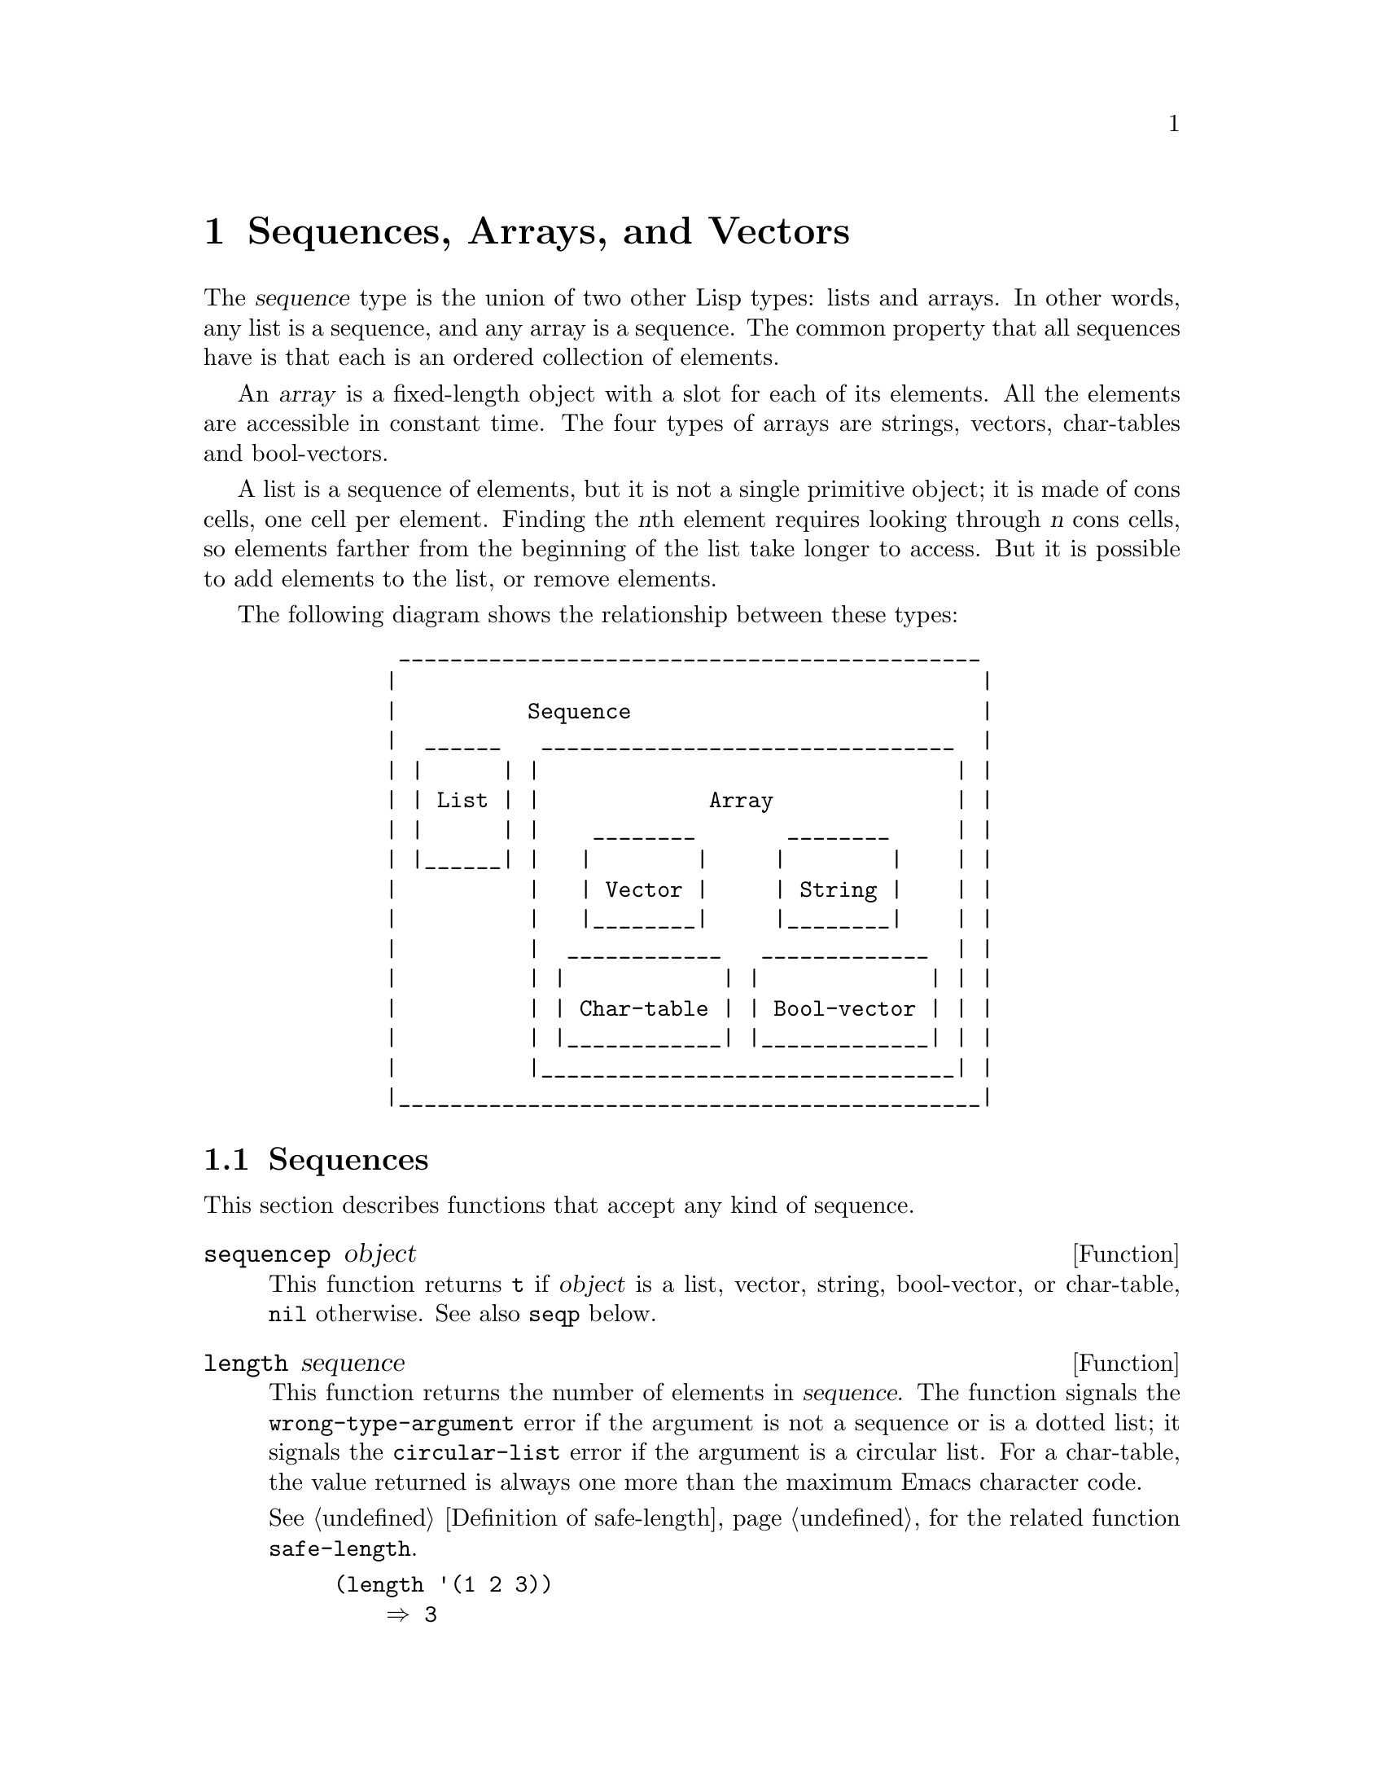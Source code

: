 @c -*-texinfo-*-
@c This is part of the GNU Emacs Lisp Reference Manual.
@c Copyright (C) 1990--1995, 1998--1999, 2001--2024 Free Software
@c Foundation, Inc.
@c See the file elisp.texi for copying conditions.
@node Sequences Arrays Vectors
@chapter Sequences, Arrays, and Vectors
@cindex sequence

  The @dfn{sequence} type is the union of two other Lisp types: lists
and arrays.  In other words, any list is a sequence, and any array is
a sequence.  The common property that all sequences have is that each
is an ordered collection of elements.

  An @dfn{array} is a fixed-length object with a slot for each of its
elements.  All the elements are accessible in constant time.  The four
types of arrays are strings, vectors, char-tables and bool-vectors.

  A list is a sequence of elements, but it is not a single primitive
object; it is made of cons cells, one cell per element.  Finding the
@var{n}th element requires looking through @var{n} cons cells, so
elements farther from the beginning of the list take longer to access.
But it is possible to add elements to the list, or remove elements.

  The following diagram shows the relationship between these types:

@example
@group
          _____________________________________________
         |                                             |
         |          Sequence                           |
         |  ______   ________________________________  |
         | |      | |                                | |
         | | List | |             Array              | |
         | |      | |    ________       ________     | |
         | |______| |   |        |     |        |    | |
         |          |   | Vector |     | String |    | |
         |          |   |________|     |________|    | |
         |          |  ____________   _____________  | |
         |          | |            | |             | | |
         |          | | Char-table | | Bool-vector | | |
         |          | |____________| |_____________| | |
         |          |________________________________| |
         |_____________________________________________|
@end group
@end example

@menu
* Sequence Functions::    Functions that accept any kind of sequence.
* Arrays::                Characteristics of arrays in Emacs Lisp.
* Array Functions::       Functions specifically for arrays.
* Vectors::               Special characteristics of Emacs Lisp vectors.
* Vector Functions::      Functions specifically for vectors.
* Char-Tables::           How to work with char-tables.
* Bool-Vectors::          How to work with bool-vectors.
* Rings::                 Managing a fixed-size ring of objects.
@end menu

@node Sequence Functions
@section Sequences

  This section describes functions that accept any kind of sequence.

@defun sequencep object
This function returns @code{t} if @var{object} is a list, vector,
string, bool-vector, or char-table, @code{nil} otherwise.  See also
@code{seqp} below.
@end defun

@defun length sequence
@cindex string length
@cindex list length
@cindex vector length
@cindex sequence length
@cindex bool-vector length
@cindex char-table length
@anchor{Definition of length}
This function returns the number of elements in @var{sequence}.  The
function signals the @code{wrong-type-argument} error if the argument
is not a sequence or is a dotted list; it signals the
@code{circular-list} error if the argument is a circular list.  For a
char-table, the value returned is always one more than the maximum
Emacs character code.

@xref{Definition of safe-length}, for the related function @code{safe-length}.

@example
@group
(length '(1 2 3))
    @result{} 3
@end group
@group
(length ())
    @result{} 0
@end group
@group
(length "foobar")
    @result{} 6
@end group
@group
(length [1 2 3])
    @result{} 3
@end group
@group
(length (make-bool-vector 5 nil))
    @result{} 5
@end group
@end example
@end defun

@noindent
See also @code{string-bytes}, in @ref{Text Representations}.

If you need to compute the width of a string on display, you should use
@code{string-width} (@pxref{Size of Displayed Text}), not @code{length},
since @code{length} only counts the number of characters, but does not
account for the display width of each character.

@defun length< sequence length
Return non-@code{nil} if @var{sequence} is shorter than @var{length}.
This may be more efficient than computing the length of @var{sequence}
if @var{sequence} is a long list.
@end defun

@defun length> sequence length
Return non-@code{nil} if @var{sequence} is longer than @var{length}.
@end defun

@defun length= sequence length
Return non-@code{nil} if the length of @var{sequence} is equal to
@var{length}.
@end defun

@defun elt sequence index
@anchor{Definition of elt}
@cindex elements of sequences
This function returns the element of @var{sequence} indexed by
@var{index}.  Legitimate values of @var{index} are integers ranging
from 0 up to one less than the length of @var{sequence}.  If
@var{sequence} is a list, out-of-range values behave as for
@code{nth}.  @xref{Definition of nth}.  Otherwise, out-of-range values
trigger an @code{args-out-of-range} error.

@example
@group
(elt [1 2 3 4] 2)
     @result{} 3
@end group
@group
(elt '(1 2 3 4) 2)
     @result{} 3
@end group
@group
;; @r{We use @code{string} to show clearly which character @code{elt} returns.}
(string (elt "1234" 2))
     @result{} "3"
@end group
@group
(elt [1 2 3 4] 4)
     @error{} Args out of range: [1 2 3 4], 4
@end group
@group
(elt [1 2 3 4] -1)
     @error{} Args out of range: [1 2 3 4], -1
@end group
@end example

This function generalizes @code{aref} (@pxref{Array Functions}) and
@code{nth} (@pxref{Definition of nth}).
@end defun

@defun copy-sequence seqr
@cindex copying sequences
This function returns a copy of @var{seqr}, which should be either a
sequence or a record.  The copy is the same type of object as the
original, and it has the same elements in the same order.  However, if
@var{seqr} is empty, like a string or a vector of zero length, the
value returned by this function might not be a copy, but an empty
object of the same type and identical to @var{seqr}.

Storing a new element into the copy does not affect the original
@var{seqr}, and vice versa.  However, the elements of the copy
are not copies; they are identical (@code{eq}) to the elements
of the original.  Therefore, changes made within these elements, as
found via the copy, are also visible in the original.

If the argument is a string with text properties, the property list in
the copy is itself a copy, not shared with the original's property
list.  However, the actual values of the properties are shared.
@xref{Text Properties}.

This function does not work for dotted lists.  Trying to copy a
circular list may cause an infinite loop.

See also @code{append} in @ref{Building Lists}, @code{concat} in
@ref{Creating Strings}, and @code{vconcat} in @ref{Vector Functions},
for other ways to copy sequences.

@example
@group
(setq bar (list 1 2))
     @result{} (1 2)
@end group
@group
(setq x (vector 'foo bar))
     @result{} [foo (1 2)]
@end group
@group
(setq y (copy-sequence x))
     @result{} [foo (1 2)]
@end group

@group
(eq x y)
     @result{} nil
@end group
@group
(equal x y)
     @result{} t
@end group
@group
(eq (elt x 1) (elt y 1))
     @result{} t
@end group

@group
;; @r{Replacing an element of one sequence.}
(aset x 0 'quux)
x @result{} [quux (1 2)]
y @result{} [foo (1 2)]
@end group

@group
;; @r{Modifying the inside of a shared element.}
(setcar (aref x 1) 69)
x @result{} [quux (69 2)]
y @result{} [foo (69 2)]
@end group
@end example
@end defun

@defun reverse sequence
@cindex string reverse
@cindex list reverse
@cindex vector reverse
@cindex sequence reverse
This function creates a new sequence whose elements are the elements
of @var{sequence}, but in reverse order.  The original argument @var{sequence}
is @emph{not} altered.  Note that char-tables cannot be reversed.

@example
@group
(setq x '(1 2 3 4))
     @result{} (1 2 3 4)
@end group
@group
(reverse x)
     @result{} (4 3 2 1)
x
     @result{} (1 2 3 4)
@end group
@group
(setq x [1 2 3 4])
     @result{} [1 2 3 4]
@end group
@group
(reverse x)
     @result{} [4 3 2 1]
x
     @result{} [1 2 3 4]
@end group
@group
(setq x "xyzzy")
     @result{} "xyzzy"
@end group
@group
(reverse x)
     @result{} "yzzyx"
x
     @result{} "xyzzy"
@end group
@end example
@end defun

@defun nreverse sequence
@cindex reversing a string
@cindex reversing a list
@cindex reversing a vector
  This function reverses the order of the elements of @var{sequence}.
Unlike @code{reverse} the original @var{sequence} may be modified.

  For example:

@example
@group
(setq x (list 'a 'b 'c))
     @result{} (a b c)
@end group
@group
x
     @result{} (a b c)
(nreverse x)
     @result{} (c b a)
@end group
@group
;; @r{The cons cell that was first is now last.}
x
     @result{} (a)
@end group
@end example

  To avoid confusion, we usually store the result of @code{nreverse}
back in the same variable which held the original list:

@example
(setq x (nreverse x))
@end example

  Here is the @code{nreverse} of our favorite example, @code{(a b c)},
presented graphically:

@smallexample
@group
@r{Original list head:}                       @r{Reversed list:}
 -------------        -------------        ------------
| car  | cdr  |      | car  | cdr  |      | car | cdr  |
|   a  |  nil |<--   |   b  |   o  |<--   |   c |   o  |
|      |      |   |  |      |   |  |   |  |     |   |  |
 -------------    |   --------- | -    |   -------- | -
                  |             |      |            |
                   -------------        ------------
@end group
@end smallexample

  For the vector, it is even simpler because you don't need setq:

@example
(setq x (copy-sequence [1 2 3 4]))
     @result{} [1 2 3 4]
(nreverse x)
     @result{} [4 3 2 1]
x
     @result{} [4 3 2 1]
@end example

Note that unlike @code{reverse}, this function doesn't work with strings.
Although you can alter string data by using @code{aset}, it is strongly
encouraged to treat strings as immutable even when they are mutable.
@xref{Mutability}.

@end defun

@defun sort sequence predicate
@cindex stable sort
@cindex sorting lists
@cindex sorting vectors
This function sorts @var{sequence} stably.  Note that this function doesn't work
for all sequences; it may be used only for lists and vectors.  If @var{sequence}
is a list, it is modified destructively.  This functions returns the sorted
@var{sequence} and compares elements using @var{predicate}.  A stable sort is
one in which elements with equal sort keys maintain their relative order before
and after the sort.  Stability is important when successive sorts are used to
order elements according to different criteria.

The argument @var{predicate} must be a function that accepts two
arguments.  It is called with two elements of @var{sequence}.  To get an
increasing order sort, the @var{predicate} should return non-@code{nil} if the
first element is ``less'' than the second, or @code{nil} if not.

The comparison function @var{predicate} must give reliable results for
any given pair of arguments, at least within a single call to
@code{sort}.  It must be @dfn{antisymmetric}; that is, if @var{a} is
less than @var{b}, @var{b} must not be less than @var{a}.  It must be
@dfn{transitive}---that is, if @var{a} is less than @var{b}, and @var{b}
is less than @var{c}, then @var{a} must be less than @var{c}.  If you
use a comparison function which does not meet these requirements, the
result of @code{sort} is unpredictable.

The destructive aspect of @code{sort} for lists is that it reuses the
cons cells forming @var{sequence} by changing their contents, possibly
rearranging them in a different order.  This means that the value of
the input list is undefined after sorting; only the list returned by
@code{sort} has a well-defined value.  Example:

@example
@group
(setq nums (list 2 1 4 3 0))
(sort nums #'<)
     @result{} (0 1 2 3 4)
     ; nums is unpredictable at this point
@end group
@end example

Most often we store the result back into the variable that held the
original list:

@example
(setq nums (sort nums #'<))
@end example

If you wish to make a sorted copy without destroying the original,
copy it first and then sort:

@example
@group
(setq nums (list 2 1 4 3 0))
(sort (copy-sequence nums) #'<)
     @result{} (0 1 2 3 4)
@end group
@group
nums
     @result{} (2 1 4 3 0)
@end group
@end example

For the better understanding of what stable sort is, consider the following
vector example.  After sorting, all items whose @code{car} is 8 are grouped
at the beginning of @code{vector}, but their relative order is preserved.
All items whose @code{car} is 9 are grouped at the end of @code{vector},
but their relative order is also preserved:

@example
@group
(setq
  vector
  (vector '(8 . "xxx") '(9 . "aaa") '(8 . "bbb") '(9 . "zzz")
          '(9 . "ppp") '(8 . "ttt") '(8 . "eee") '(9 . "fff")))
     @result{} [(8 . "xxx") (9 . "aaa") (8 . "bbb") (9 . "zzz")
         (9 . "ppp") (8 . "ttt") (8 . "eee") (9 . "fff")]
@end group
@group
(sort vector (lambda (x y) (< (car x) (car y))))
     @result{} [(8 . "xxx") (8 . "bbb") (8 . "ttt") (8 . "eee")
         (9 . "aaa") (9 . "zzz") (9 . "ppp") (9 . "fff")]
@end group
@end example
@end defun

@cindex comparing values
@cindex standard sorting order
@defun value< a b
This function returns non-@code{nil} if @var{a} comes before @var{b} in
the standard sorting order; this means that it returns @code{nil} when
@var{b} comes before @var{a}, or if they are equal or unordered.

@var{a} and @var{b} must have the same type.  Specifically:

@itemize @bullet
@item
Numbers are compared using @code{<} (@pxref{definition of <}).
@item
Strings and symbols are compared using @code{string<}
(@pxref{definition of string<}).
@item
Conses, lists, vectors and records are compared lexicographically.
@item
Markers are compared first by buffer, then by position.
@item
Buffers and processes are compared by name.
@item
Other types are considered unordered and the return value will be @code{nil}.
@end itemize

Examples:
@example
(value< -4 3.5) @result{} t
(value< "dog" "cat") @result{} nil
(value< 'yip 'yip) @result{} nil
(value< '(3 2) '(3 2 0)) @result{} t
(value< [3 2 1] [3 2 0]) @result{} nil
@end example
@end defun

Sometimes, computation of sort keys of list or vector elements is
expensive, and therefore it is important to perform it the minimum
number of times.  By contrast, computing the sort keys of elements
inside the @var{predicate} function passed to @code{sort} will generally
perform this computation each time @var{predicate} is called with some
element.  If you can separate the computation of the sort key of an
element into a function of its own, you can use the following sorting
function, which guarantees that the key will be computed for each list
or vector element exactly once.

@cindex decorate-sort-undecorate
@cindex Schwartzian transform
@defun sort-on sequence predicate accessor
This function stably sorts @var{sequence}, which can be a list, a
vector, a bool-vector, or a string.  It sorts by comparing the sort
keys of the elements using @var{predicate}.  The comparison function
@var{predicate} accepts two arguments, the sort keys to compare, and
should return non-@code{nil} if the element corresponding to the first
key should sort before the element corresponding to the second key.  The
function computes a sort key of each element by calling the
@var{accessor} function on that element; it does so exactly once for
each element of @var{sequence}.  The @var{accessor} function is called
with a single argument, an element of @var{sequence}.

This function implements what is known as @dfn{decorate-sort-undecorate}
paradigm, or the Schwartzian transform.  It basically trades CPU for
memory, creating a temporary list with the computed sort keys, then
mapping @code{car} over the result of sorting that temporary list.
Unlike with @code{sort}, the return value is always a new list; the
original @var{sequence} is left intact.
@end defun

@xref{Sorting}, for more functions that perform sorting.  See
@code{documentation} in @ref{Accessing Documentation}, for a useful
example of @code{sort}.

@cindex sequence functions in seq
@cindex seq library
@cindex sequences, generalized
  The @file{seq.el} library provides the following additional sequence
manipulation macros and functions, prefixed with @code{seq-}.

  All functions defined in this library are free of side-effects;
i.e., they do not modify any sequence (list, vector, or string) that
you pass as an argument.  Unless otherwise stated, the result is a
sequence of the same type as the input.  For those functions that take
a predicate, this should be a function of one argument.

  The @file{seq.el} library can be extended to work with additional
types of sequential data-structures.  For that purpose, all functions
are defined using @code{cl-defgeneric}.  @xref{Generic Functions}, for
more details about using @code{cl-defgeneric} for adding extensions.

@defun seq-elt sequence index
  This function returns the element of @var{sequence} at the specified
@var{index}, which is an integer whose valid value range is zero to
one less than the length of @var{sequence}.  For out-of-range values
on built-in sequence types, @code{seq-elt} behaves like @code{elt}.
For the details, see @ref{Definition of elt}.

@example
@group
(seq-elt [1 2 3 4] 2)
@result{} 3
@end group
@end example

  @code{seq-elt} returns places settable using @code{setf}
(@pxref{Setting Generalized Variables}).

@example
@group
(setq vec [1 2 3 4])
(setf (seq-elt vec 2) 5)
vec
@result{} [1 2 5 4]
@end group
@end example
@end defun

@defun seq-length sequence
  This function returns the number of elements in @var{sequence}.  For
built-in sequence types, @code{seq-length} behaves like @code{length}.
@xref{Definition of length}.
@end defun

@defun seqp object
  This function returns non-@code{nil} if @var{object} is a sequence
(a list or array), or any additional type of sequence defined via
@file{seq.el} generic functions.  This is an extensible variant of
@code{sequencep}.

@example
@group
(seqp [1 2])
@result{} t
@end group
@group
(seqp 2)
@result{} nil
@end group
@end example
@end defun

@defun seq-drop sequence n
  This function returns all but the first @var{n} (an integer)
elements of @var{sequence}.  If @var{n} is negative or zero,
the result is @var{sequence}.

@example
@group
(seq-drop [1 2 3 4 5 6] 3)
@result{} [4 5 6]
@end group
@group
(seq-drop "hello world" -4)
@result{} "hello world"
@end group
@end example
@end defun

@defun seq-take sequence n
  This function returns the first @var{n} (an integer) elements of
@var{sequence}.  If @var{n} is negative or zero, the result
is @code{nil}.

@example
@group
(seq-take '(1 2 3 4) 3)
@result{} (1 2 3)
@end group
@group
(seq-take [1 2 3 4] 0)
@result{} []
@end group
@end example
@end defun

@defun seq-take-while predicate sequence
  This function returns the members of @var{sequence} in order,
stopping before the first one for which @var{predicate} returns @code{nil}.

@example
@group
(seq-take-while (lambda (elt) (> elt 0)) '(1 2 3 -1 -2))
@result{} (1 2 3)
@end group
@group
(seq-take-while (lambda (elt) (> elt 0)) [-1 4 6])
@result{} []
@end group
@end example
@end defun

@defun seq-drop-while predicate sequence
  This function returns the members of @var{sequence} in order,
starting from the first one for which @var{predicate} returns @code{nil}.

@example
@group
(seq-drop-while (lambda (elt) (> elt 0)) '(1 2 3 -1 -2))
@result{} (-1 -2)
@end group
@group
(seq-drop-while (lambda (elt) (< elt 0)) [1 4 6])
@result{} [1 4 6]
@end group
@end example
@end defun

@defun seq-split sequence length
  This function returns a list consisting of sub-sequences of
@var{sequence} of (at most) length @var{length}.  (The final element
may be shorter than @var{length} if the length of @var{sequence} isn't
a multiple of @var{length}.

@example
@group
(seq-split [0 1 2 3 4] 2)
@result{} ([0 1] [2 3] [4])
@end group
@end example
@end defun

@defun seq-do function sequence
  This function applies @var{function} to each element of
@var{sequence} in turn (presumably for side effects), and returns
@var{sequence}.
@end defun

@defun seq-map function sequence
  This function returns the result of applying @var{function} to each
element of @var{sequence}.  The returned value is a list.

@example
@group
(seq-map #'1+ '(2 4 6))
@result{} (3 5 7)
@end group
@group
(seq-map #'symbol-name [foo bar])
@result{} ("foo" "bar")
@end group
@end example
@end defun

@defun seq-map-indexed function sequence
  This function returns the result of applying @var{function} to each
element of @var{sequence} and its index within @var{seq}.  The
returned value is a list.

@example
@group
(seq-map-indexed (lambda (elt idx)
                   (list idx elt))
                 '(a b c))
@result{} ((0 a) (1 b) (2 c))
@end group
@end example
@end defun

@defun seq-mapn function &rest sequences
  This function returns the result of applying @var{function} to each
element of @var{sequences}.  The arity (@pxref{What Is a Function,
subr-arity}) of @var{function} must match the number of sequences.
Mapping stops at the end of the shortest sequence, and the returned
value is a list.

@example
@group
(seq-mapn #'+ '(2 4 6) '(20 40 60))
@result{} (22 44 66)
@end group
@group
(seq-mapn #'concat '("moskito" "bite") ["bee" "sting"])
@result{} ("moskitobee" "bitesting")
@end group
@end example
@end defun

@defun seq-filter predicate sequence
@cindex filtering sequences
  This function returns a list of all the elements in @var{sequence}
for which @var{predicate} returns non-@code{nil}.

@example
@group
(seq-filter (lambda (elt) (> elt 0)) [1 -1 3 -3 5])
@result{} (1 3 5)
@end group
@group
(seq-filter (lambda (elt) (> elt 0)) '(-1 -3 -5))
@result{} nil
@end group
@end example
@end defun

@defun seq-remove predicate sequence
@cindex removing from sequences
  This function returns a list of all the elements in @var{sequence}
for which @var{predicate} returns @code{nil}.

@example
@group
(seq-remove (lambda (elt) (> elt 0)) [1 -1 3 -3 5])
@result{} (-1 -3)
@end group
@group
(seq-remove (lambda (elt) (< elt 0)) '(-1 -3 -5))
@result{} nil
@end group
@end example
@end defun

@defun seq-remove-at-position sequence n
@cindex removing from sequences
This function returns a copy of @var{sequence} where the element at
(zero-based) index @var{n} got removed.  The result is a sequence of
the same type as @var{sequence}.

@example
@group
(seq-remove-at-position [1 -1 3 -3 5] 0)
@result{} [-1 3 -3 5]
@end group
@group
(seq-remove-at-position [1 -1 3 -3 5] 3)
@result{} [1 -1 3 5]
@end group
@end example
@end defun

@defun seq-keep function sequence
  This function returns a list of all non-@code{nil} results from
calling @var{function} on the elements in @var{sequence}.

@example
@group
(seq-keep #'cl-digit-char-p '(?6 ?a ?7))
@result{} (6 7)
@end group
@end example

@end defun

@defun seq-reduce function sequence initial-value
@cindex reducing sequences
  This function returns the result of calling @var{function} with
@var{initial-value} and the first element of @var{sequence}, then calling
@var{function} with that result and the second element of @var{sequence},
then with that result and the third element of @var{sequence}, etc.
@var{function} should be a function of two arguments.

@var{function} is called with two arguments.  @var{initial-value}
(and then the accumulated value) is used as the first argument, and
the elements in @var{sequence} are used for the second argument.

If @var{sequence} is empty, this returns @var{initial-value} without
calling @var{function}.

@example
@group
(seq-reduce #'+ [1 2 3 4] 0)
@result{} 10
@end group
@group
(seq-reduce #'+ '(1 2 3 4) 5)
@result{} 15
@end group
@group
(seq-reduce #'+ '() 3)
@result{} 3
@end group
@end example
@end defun

@defun seq-some predicate sequence
  This function returns the first non-@code{nil} value returned by
applying @var{predicate} to each element of @var{sequence} in turn.

@example
@group
(seq-some #'numberp ["abc" 1 nil])
@result{} t
@end group
@group
(seq-some #'numberp ["abc" "def"])
@result{} nil
@end group
@group
(seq-some #'null ["abc" 1 nil])
@result{} t
@end group
@group
(seq-some #'1+ [2 4 6])
@result{} 3
@end group
@end example
@end defun

@defun seq-find predicate sequence &optional default
  This function returns the first element in @var{sequence} for which
@var{predicate} returns non-@code{nil}.  If no element matches
@var{predicate}, the function returns @var{default}.

Note that this function has an ambiguity if the found element is
identical to @var{default}, as in that case it cannot be known whether
an element was found or not.

@example
@group
(seq-find #'numberp ["abc" 1 nil])
@result{} 1
@end group
@group
(seq-find #'numberp ["abc" "def"])
@result{} nil
@end group
@end example
@end defun

@defun seq-every-p predicate sequence
  This function returns non-@code{nil} if applying @var{predicate}
to every element of @var{sequence} returns non-@code{nil}.

@example
@group
(seq-every-p #'numberp [2 4 6])
@result{} t
@end group
@group
(seq-every-p #'numberp [2 4 "6"])
@result{} nil
@end group
@end example
@end defun

@defun seq-empty-p sequence
  This function returns non-@code{nil} if @var{sequence} is empty.

@example
@group
(seq-empty-p "not empty")
@result{} nil
@end group
@group
(seq-empty-p "")
@result{} t
@end group
@end example
@end defun

@defun seq-count predicate sequence
  This function returns the number of elements in @var{sequence} for which
@var{predicate} returns non-@code{nil}.

@example
(seq-count (lambda (elt) (> elt 0)) [-1 2 0 3 -2])
@result{} 2
@end example
@end defun

@cindex sorting sequences
@defun seq-sort function sequence
  This function returns a copy of @var{sequence} that is sorted
according to @var{function}, a function of two arguments that returns
non-@code{nil} if the first argument should sort before the second.
@end defun

@defun seq-sort-by function predicate sequence
  This function is similar to @code{seq-sort}, but the elements of
@var{sequence} are transformed by applying @var{function} on them
before being sorted.  @var{function} is a function of one argument.

@example
(seq-sort-by #'seq-length #'> ["a" "ab" "abc"])
@result{} ["abc" "ab" "a"]
@end example
@end defun


@defun seq-contains-p sequence elt &optional function
  This function returns non-@code{nil} if at least one element in
@var{sequence} is equal to @var{elt}.  If the optional argument
@var{function} is non-@code{nil}, it is a function of two arguments to
use instead of the default @code{equal}.

@example
@group
(seq-contains-p '(symbol1 symbol2) 'symbol1)
@result{} t
@end group
@group
(seq-contains-p '(symbol1 symbol2) 'symbol3)
@result{} nil
@end group
@end example

@end defun

@defun seq-set-equal-p sequence1 sequence2 &optional testfn
This function checks whether @var{sequence1} and @var{sequence2}
contain the same elements, regardless of the order. If the optional
argument @var{testfn} is non-@code{nil}, it is a function of two
arguments to use instead of the default @code{equal}.

@example
@group
(seq-set-equal-p '(a b c) '(c b a))
@result{} t
@end group
@group
(seq-set-equal-p '(a b c) '(c b))
@result{} nil
@end group
@group
(seq-set-equal-p '("a" "b" "c") '("c" "b" "a"))
@result{} t
@end group
@group
(seq-set-equal-p '("a" "b" "c") '("c" "b" "a") #'eq)
@result{} nil
@end group
@end example

@end defun

@defun seq-position sequence elt &optional function
  This function returns the (zero-based) index of the first element in
@var{sequence} that is equal to @var{elt}.  If the optional argument
@var{function} is non-@code{nil}, it is a function of two arguments to
use instead of the default @code{equal}.

@example
@group
(seq-position '(a b c) 'b)
@result{} 1
@end group
@group
(seq-position '(a b c) 'd)
@result{} nil
@end group
@end example
@end defun

@defun seq-positions sequence elt &optional testfn
  This function returns a list of the (zero-based) indices of the
elements in @var{sequence} for which @var{testfn} returns
non-@code{nil} when passed the element and @var{elt} as
arguments. @var{testfn} defaults to @code{equal}.

@example
@group
(seq-positions '(a b c a d) 'a)
@result{} (0 3)
@end group
@group
(seq-positions '(a b c a d) 'z)
@result{} nil
@end group
@group
(seq-positions '(11 5 7 12 9 15) 10 #'>=)
@result{} (0 3 5)
@end group
@end example
@end defun

@defun seq-uniq sequence &optional function
  This function returns a list of the elements of @var{sequence} with
duplicates removed.  If the optional argument @var{function} is non-@code{nil},
it is a function of two arguments to use instead of the default @code{equal}.

@example
@group
(seq-uniq '(1 2 2 1 3))
@result{} (1 2 3)
@end group
@group
(seq-uniq '(1 2 2.0 1.0) #'=)
@result{} (1 2)
@end group
@end example
@end defun

@defun seq-subseq sequence start &optional end
@cindex sub-sequence
  This function returns a subset of @var{sequence} from @var{start}
to @var{end}, both integers (@var{end} defaults to the last element).
If @var{start} or @var{end} is negative, it counts from the end of
@var{sequence}.

@example
@group
(seq-subseq '(1 2 3 4 5) 1)
@result{} (2 3 4 5)
@end group
@group
(seq-subseq '[1 2 3 4 5] 1 3)
@result{} [2 3]
@end group
@group
(seq-subseq '[1 2 3 4 5] -3 -1)
@result{} [3 4]
@end group
@end example
@end defun

@defun seq-concatenate type &rest sequences
  This function returns a sequence of type @var{type} made of the
concatenation of @var{sequences}.  @var{type} may be: @code{vector},
@code{list} or @code{string}.

@example
@group
(seq-concatenate 'list '(1 2) '(3 4) [5 6])
@result{} (1 2 3 4 5 6)
@end group
@group
(seq-concatenate 'string "Hello " "world")
@result{} "Hello world"
@end group
@end example
@end defun

@defun seq-mapcat function sequence &optional type
  This function returns the result of applying @code{seq-concatenate}
to the result of applying @var{function} to each element of
@var{sequence}.  The result is a sequence of type @var{type}, or a
list if @var{type} is @code{nil}.

@example
@group
(seq-mapcat #'seq-reverse '((3 2 1) (6 5 4)))
@result{} (1 2 3 4 5 6)
@end group
@end example
@end defun

@defun seq-partition sequence n
  This function returns a list of the elements of @var{sequence}
grouped into sub-sequences of length @var{n}.  The last sequence may
contain less elements than @var{n}.  @var{n} must be an integer.  If
@var{n} is a negative integer or 0, the return value is @code{nil}.

@example
@group
(seq-partition '(0 1 2 3 4 5 6 7) 3)
@result{} ((0 1 2) (3 4 5) (6 7))
@end group
@end example
@end defun

@defun seq-union sequence1 sequence2 &optional function
@cindex sequences, union of
@cindex union of sequences
  This function returns a list of the elements that appear either in
@var{sequence1} or @var{sequence2}.  The elements of the returned list
are all unique, in the sense that no two elements there will compare
equal.  If the optional argument @var{function} is non-@code{nil}, it
should be a function of two arguments to use to compare elements,
instead of the default @code{equal}.

@example
@group
(seq-union [1 2 3] [3 5])
@result{} (1 2 3 5)
@end group
@end example
@end defun

@defun seq-intersection sequence1 sequence2 &optional function
@cindex sequences, intersection of
@cindex intersection of sequences
  This function returns a list of the elements that appear both in
@var{sequence1} and @var{sequence2}.  If the optional argument
@var{function} is non-@code{nil}, it is a function of two arguments to
use to compare elements instead of the default @code{equal}.

@example
@group
(seq-intersection [2 3 4 5] [1 3 5 6 7])
@result{} (3 5)
@end group
@end example
@end defun


@defun seq-difference sequence1 sequence2 &optional function
  This function returns a list of the elements that appear in
@var{sequence1} but not in @var{sequence2}.  If the optional argument
@var{function} is non-@code{nil}, it is a function of two arguments to
use to compare elements instead of the default @code{equal}.

@example
@group
(seq-difference '(2 3 4 5) [1 3 5 6 7])
@result{} (2 4)
@end group
@end example
@end defun

@defun seq-group-by function sequence
  This function separates the elements of @var{sequence} into an alist
whose keys are the result of applying @var{function} to each element
of @var{sequence}.  Keys are compared using @code{equal}.

@example
@group
(seq-group-by #'integerp '(1 2.1 3 2 3.2))
@result{} ((t 1 3 2) (nil 2.1 3.2))
@end group
@group
(seq-group-by #'car '((a 1) (b 2) (a 3) (c 4)))
@result{} ((b (b 2)) (a (a 1) (a 3)) (c (c 4)))
@end group
@end example
@end defun

@defun seq-into sequence type
@cindex convert sequence to another type
@cindex list to vector
@cindex vector to list
@cindex string to vector
  This function converts the sequence @var{sequence} into a sequence
of type @var{type}.  @var{type} can be one of the following symbols:
@code{vector}, @code{string} or @code{list}.

@example
@group
(seq-into [1 2 3] 'list)
@result{} (1 2 3)
@end group
@group
(seq-into nil 'vector)
@result{} []
@end group
@group
(seq-into "hello" 'vector)
@result{} [104 101 108 108 111]
@end group
@end example
@end defun

@defun seq-min sequence
@cindex minimum value of sequence
@cindex sequence minimum
  This function returns the smallest element of @var{sequence}.  The
elements of @var{sequence} must be numbers or markers
(@pxref{Markers}).

@example
@group
(seq-min [3 1 2])
@result{} 1
@end group
@group
(seq-min "Hello")
@result{} 72
@end group
@end example
@end defun

@defun seq-max sequence
@cindex maximum value of sequence
@cindex sequence maximum
  This function returns the largest element of @var{sequence}.  The
elements of @var{sequence} must be numbers or markers.

@example
@group
(seq-max [1 3 2])
@result{} 3
@end group
@group
(seq-max "Hello")
@result{} 111
@end group
@end example
@end defun

@defmac seq-doseq (var sequence) body@dots{}
@cindex sequence iteration
@cindex iteration over vector or string
  This macro is like @code{dolist} (@pxref{Iteration, dolist}), except
that @var{sequence} can be a list, vector or string.  This is
primarily useful for side-effects.
@end defmac

@anchor{seq-let}
@defmac seq-let var-sequence val-sequence body@dots{}
@cindex sequence destructuring
  This macro binds the variables defined in @var{var-sequence} to the
values that are the corresponding elements of @var{val-sequence}.
This is known as @dfn{destructuring binding}.  The elements of
@var{var-sequence} can themselves include sequences, allowing for
nested destructuring.

The @var{var-sequence} sequence can also include the @code{&rest}
marker followed by a variable name to be bound to the rest of
@var{val-sequence}.

@example
@group
(seq-let [first second] [1 2 3 4]
  (list first second))
@result{} (1 2)
@end group
@group
(seq-let (_ a _ b) '(1 2 3 4)
  (list a b))
@result{} (2 4)
@end group
@group
(seq-let [a [b [c]]] [1 [2 [3]]]
  (list a b c))
@result{} (1 2 3)
@end group
@group
(seq-let [a b &rest others] [1 2 3 4]
  others)
@end group
@result{} [3 4]
@end example

The @code{pcase} patterns provide an alternative facility for
destructuring binding, see @ref{Destructuring with pcase Patterns}.
@end defmac

@defmac seq-setq var-sequence val-sequence
@cindex sequence destructuring
  This macro works similarly to @code{seq-let}, except that values are
assigned to variables as if by @code{setq} instead of as in a
@code{let} binding.

@example
@group
(let ((a nil)
      (b nil))
  (seq-setq (_ a _ b) '(1 2 3 4))
  (list a b))
@result{} (2 4)
@end group
@end example
@end defmac

@defun seq-random-elt sequence
  This function returns an element of @var{sequence} taken at random.

@example
@group
(seq-random-elt [1 2 3 4])
@result{} 3
(seq-random-elt [1 2 3 4])
@result{} 2
(seq-random-elt [1 2 3 4])
@result{} 4
(seq-random-elt [1 2 3 4])
@result{} 2
(seq-random-elt [1 2 3 4])
@result{} 1
@end group
@end example

  If @var{sequence} is empty, this function signals an error.
@end defun

@node Arrays
@section Arrays
@cindex array

  An @dfn{array} object has slots that hold a number of other Lisp
objects, called the elements of the array.  Any element of an array
may be accessed in constant time.  In contrast, the time to access an
element of a list is proportional to the position of that element in
the list.

  Emacs defines four types of array, all one-dimensional:
@dfn{strings} (@pxref{String Type}), @dfn{vectors} (@pxref{Vector
Type}), @dfn{bool-vectors} (@pxref{Bool-Vector Type}), and
@dfn{char-tables} (@pxref{Char-Table Type}).  Vectors and char-tables
can hold elements of any type, but strings can only hold characters,
and bool-vectors can only hold @code{t} and @code{nil}.

  All four kinds of array share these characteristics:

@itemize @bullet
@item
The first element of an array has index zero, the second element has
index 1, and so on.  This is called @dfn{zero-origin} indexing.  For
example, an array of four elements has indices 0, 1, 2, @w{and 3}.

@item
The length of the array is fixed once you create it; you cannot
change the length of an existing array.

@item
For purposes of evaluation, the array is a constant---i.e.,
it evaluates to itself.

@item
The elements of an array may be referenced or changed with the functions
@code{aref} and @code{aset}, respectively (@pxref{Array Functions}).
@end itemize

    When you create an array, other than a char-table, you must specify
its length.  You cannot specify the length of a char-table, because that
is determined by the range of character codes.

  In principle, if you want an array of text characters, you could use
either a string or a vector.  In practice, we always choose strings for
such applications, for four reasons:

@itemize @bullet
@item
They occupy one-fourth the space of a vector of the same elements.

@item
Strings are printed in a way that shows the contents more clearly
as text.

@item
Strings can hold text properties.  @xref{Text Properties}.

@item
Many of the specialized editing and I/O facilities of Emacs accept only
strings.  For example, you cannot insert a vector of characters into a
buffer the way you can insert a string.  @xref{Strings and Characters}.
@end itemize

  By contrast, for an array of keyboard input characters (such as a key
sequence), a vector may be necessary, because many keyboard input
characters are outside the range that will fit in a string.  @xref{Key
Sequence Input}.

@node Array Functions
@section Functions that Operate on Arrays

  In this section, we describe the functions that accept all types of
arrays.

@defun arrayp object
This function returns @code{t} if @var{object} is an array (i.e., a
vector, a string, a bool-vector or a char-table).

@example
@group
(arrayp [a])
     @result{} t
(arrayp "asdf")
     @result{} t
(arrayp (syntax-table))    ;; @r{A char-table.}
     @result{} t
@end group
@end example
@end defun

@defun aref arr index
@cindex array elements
This function returns the @var{index}th element of the array or record
@var{arr}.  The first element is at index zero.

@example
@group
(setq primes [2 3 5 7 11 13])
     @result{} [2 3 5 7 11 13]
(aref primes 4)
     @result{} 11
@end group
@group
(aref "abcdefg" 1)
     @result{} 98           ; @r{@samp{b} is @acronym{ASCII} code 98.}
@end group
@end example

See also the function @code{elt}, in @ref{Sequence Functions}.
@end defun

@defun aset array index object
This function sets the @var{index}th element of @var{array} to be
@var{object}.  It returns @var{object}.

@example
@group
(setq w (vector 'foo 'bar 'baz))
     @result{} [foo bar baz]
(aset w 0 'fu)
     @result{} fu
w
     @result{} [fu bar baz]
@end group

@group
;; @r{@code{copy-sequence} copies the string to be modified later.}
(setq x (copy-sequence "asdfasfd"))
     @result{} "asdfasfd"
(aset x 3 ?Z)
     @result{} 90
x
     @result{} "asdZasfd"
@end group
@end example

The @var{array} should be mutable.  @xref{Mutability}.

If @var{array} is a string and @var{object} is not a character, a
@code{wrong-type-argument} error results.  The function converts a
unibyte string to multibyte if necessary to insert a character.
@end defun

@defun fillarray array object
This function fills the array @var{array} with @var{object}, so that
each element of @var{array} is @var{object}.  It returns @var{array}.

@example
@group
(setq a (copy-sequence [a b c d e f g]))
     @result{} [a b c d e f g]
(fillarray a 0)
     @result{} [0 0 0 0 0 0 0]
a
     @result{} [0 0 0 0 0 0 0]
@end group
@group
(setq s (copy-sequence "When in the course"))
     @result{} "When in the course"
(fillarray s ?-)
     @result{} "------------------"
@end group
@end example

If @var{array} is a string and @var{object} is not a character, a
@code{wrong-type-argument} error results.
@end defun

The general sequence functions @code{copy-sequence} and @code{length}
are often useful for objects known to be arrays.  @xref{Sequence Functions}.

@node Vectors
@section Vectors
@cindex vector (type)

  A @dfn{vector} is a general-purpose array whose elements can be any
Lisp objects.  (By contrast, the elements of a string can only be
characters.  @xref{Strings and Characters}.)  Vectors are used in
Emacs for many purposes: as key sequences (@pxref{Key Sequences}), as
symbol-lookup tables (@pxref{Creating Symbols}), as part of the
representation of a byte-compiled function (@pxref{Byte Compilation}),
and more.

  Like other arrays, vectors use zero-origin indexing: the first
element has index 0.

  Vectors are printed with square brackets surrounding the elements.
Thus, a vector whose elements are the symbols @code{a}, @code{b} and
@code{a} is printed as @code{[a b a]}.  You can write vectors in the
same way in Lisp input.

  A vector, like a string or a number, is considered a constant for
evaluation: the result of evaluating it is the same vector.  This does
not evaluate or even examine the elements of the vector.
@xref{Self-Evaluating Forms}.  Vectors written with square brackets
should not be modified via @code{aset} or other destructive
operations.  @xref{Mutability}.

  Here are examples illustrating these principles:

@example
@group
(setq avector [1 two '(three) "four" [five]])
     @result{} [1 two '(three) "four" [five]]
(eval avector)
     @result{} [1 two '(three) "four" [five]]
(eq avector (eval avector))
     @result{} t
@end group
@end example

@node Vector Functions
@section Functions for Vectors

  Here are some functions that relate to vectors:

@defun vectorp object
This function returns @code{t} if @var{object} is a vector.

@example
@group
(vectorp [a])
     @result{} t
(vectorp "asdf")
     @result{} nil
@end group
@end example
@end defun

@defun vector &rest objects
This function creates and returns a vector whose elements are the
arguments, @var{objects}.

@example
@group
(vector 'foo 23 [bar baz] "rats")
     @result{} [foo 23 [bar baz] "rats"]
(vector)
     @result{} []
@end group
@end example
@end defun

@defun make-vector length object
This function returns a new vector consisting of @var{length} elements,
each initialized to @var{object}.

@example
@group
(setq sleepy (make-vector 9 'Z))
     @result{} [Z Z Z Z Z Z Z Z Z]
@end group
@end example
@end defun

@defun vconcat &rest sequences
@cindex copying vectors
This function returns a new vector containing all the elements of
@var{sequences}.  The arguments @var{sequences} may be proper lists,
vectors, strings or bool-vectors.  If no @var{sequences} are given,
the empty vector is returned.

The value is either the empty vector, or is a newly constructed
nonempty vector that is not @code{eq} to any existing vector.

@example
@group
(setq a (vconcat '(A B C) '(D E F)))
     @result{} [A B C D E F]
(eq a (vconcat a))
     @result{} nil
@end group
@group
(vconcat)
     @result{} []
(vconcat [A B C] "aa" '(foo (6 7)))
     @result{} [A B C 97 97 foo (6 7)]
@end group
@end example

The @code{vconcat} function also allows byte-code function objects as
arguments.  This is a special feature to make it easy to access the entire
contents of a byte-code function object.  @xref{Byte-Code Objects}.

For other concatenation functions, see @code{mapconcat} in @ref{Mapping
Functions}, @code{concat} in @ref{Creating Strings}, and @code{append}
in @ref{Building Lists}.
@end defun

  The @code{append} function also provides a way to convert a vector into a
list with the same elements:

@example
@group
(setq avector [1 two (quote (three)) "four" [five]])
     @result{} [1 two '(three) "four" [five]]
(append avector nil)
     @result{} (1 two '(three) "four" [five])
@end group
@end example

@node Char-Tables
@section Char-Tables
@cindex char-tables
@cindex extra slots of char-table

  A char-table is much like a vector, except that it is indexed by
character codes.  Any valid character code, without modifiers, can be
used as an index in a char-table.  You can access a char-table's
elements with @code{aref} and @code{aset}, as with any array.  In
addition, a char-table can have @dfn{extra slots} to hold additional
data not associated with particular character codes.  Like vectors,
char-tables are constants when evaluated, and can hold elements of any
type.

@cindex subtype of char-table
  Each char-table has a @dfn{subtype}, a symbol, which serves two
purposes:

@itemize @bullet
@item
The subtype provides an easy way to tell what the char-table is for.
For instance, display tables are char-tables with @code{display-table}
as the subtype, and syntax tables are char-tables with
@code{syntax-table} as the subtype.  The subtype can be queried using
the function @code{char-table-subtype}, described below.

@item
The subtype controls the number of @dfn{extra slots} in the
char-table.  This number is specified by the subtype's
@code{char-table-extra-slots} symbol property (@pxref{Symbol
Properties}), whose value should be an integer between 0 and 10.  If
the subtype has no such symbol property, the char-table has no extra
slots.
@end itemize

@cindex parent of char-table
  A char-table can have a @dfn{parent}, which is another char-table.  If
it does, then whenever the char-table specifies @code{nil} for a
particular character @var{c}, it inherits the value specified in the
parent.  In other words, @code{(aref @var{char-table} @var{c})} returns
the value from the parent of @var{char-table} if @var{char-table} itself
specifies @code{nil}.

@cindex default value of char-table
  A char-table can also have a @dfn{default value}.  If so, then
@code{(aref @var{char-table} @var{c})} returns the default value
whenever the char-table does not specify any other non-@code{nil} value.

@defun make-char-table subtype &optional init
Return a newly-created char-table, with subtype @var{subtype} (a
symbol).  Each element is initialized to @var{init}, which defaults to
@code{nil}.  You cannot alter the subtype of a char-table after the
char-table is created.

There is no argument to specify the length of the char-table, because
all char-tables have room for any valid character code as an index.

If @var{subtype} has the @code{char-table-extra-slots} symbol
property, that specifies the number of extra slots in the char-table.
This should be an integer between 0 and 10; otherwise,
@code{make-char-table} raises an error.  If @var{subtype} has no
@code{char-table-extra-slots} symbol property (@pxref{Property
Lists}), the char-table has no extra slots.
@end defun

@defun char-table-p object
This function returns @code{t} if @var{object} is a char-table, and
@code{nil} otherwise.
@end defun

@defun char-table-subtype char-table
This function returns the subtype symbol of @var{char-table}.
@end defun

There is no special function to access default values in a char-table.
To do that, use @code{char-table-range} (see below).

@defun char-table-parent char-table
This function returns the parent of @var{char-table}.  The parent is
always either @code{nil} or another char-table.
@end defun

@defun set-char-table-parent char-table new-parent
This function sets the parent of @var{char-table} to @var{new-parent}.
@end defun

@defun char-table-extra-slot char-table n
This function returns the contents of extra slot @var{n} (zero based)
of @var{char-table}.  The number of extra slots in a char-table is
determined by its subtype.
@end defun

@defun set-char-table-extra-slot char-table n value
This function stores @var{value} in extra slot @var{n} (zero based) of
@var{char-table}.
@end defun

  A char-table can specify an element value for a single character code;
it can also specify a value for an entire character set.

@defun char-table-range char-table range
This returns the value specified in @var{char-table} for a range of
characters @var{range}.  Here are the possibilities for @var{range}:

@table @asis
@item @code{nil}
Refers to the default value.

@item @var{char}
Refers to the element for character @var{char}
(supposing @var{char} is a valid character code).

@item @code{(@var{from} . @var{to})}
A cons cell refers to all the characters in the inclusive range
@samp{[@var{from}..@var{to}]}.  In this case, the function returns the
value for the character specified by @var{from}.
@end table
@end defun

@defun set-char-table-range char-table range value
This function sets the value in @var{char-table} for a range of
characters @var{range}.  Here are the possibilities for @var{range}:

@table @asis
@item @code{nil}
Refers to the default value.

@item @code{t}
Refers to the whole range of character codes.

@item @var{char}
Refers to the element for character @var{char}
(supposing @var{char} is a valid character code).

@item @code{(@var{from} . @var{to})}
A cons cell refers to all the characters in the inclusive range
@samp{[@var{from}..@var{to}]}.
@end table
@end defun

@defun map-char-table function char-table
This function calls its argument @var{function} for each element of
@var{char-table} that has a non-@code{nil} value.  The call to
@var{function} is with two arguments, a key and a value.  The key
is a possible @var{range} argument for @code{char-table-range}---either
a valid character or a cons cell @code{(@var{from} . @var{to})},
specifying a range of characters that share the same value.  The value is
what @code{(char-table-range @var{char-table} @var{key})} returns.

Overall, the key-value pairs passed to @var{function} describe all the
values stored in @var{char-table}.

The return value is always @code{nil}; to make calls to
@code{map-char-table} useful, @var{function} should have side effects.
For example, here is how to examine the elements of the syntax table:

@example
(let (accumulator)
   (map-char-table
    (lambda (key value)
      (setq accumulator
            (cons (list
                   (if (consp key)
                       (list (car key) (cdr key))
                     key)
                   value)
                  accumulator)))
    (syntax-table))
   accumulator)
@result{}
(((2597602 4194303) (2)) ((2597523 2597601) (3))
 ... (65379 (5 . 65378)) (65378 (4 . 65379)) (65377 (1))
 ... (12 (0)) (11 (3)) (10 (12)) (9 (0)) ((0 8) (3)))
@end example
@end defun

@node Bool-Vectors
@section Bool-vectors
@cindex Bool-vectors

  A bool-vector is much like a vector, except that it stores only the
values @code{t} and @code{nil}.  If you try to store any non-@code{nil}
value into an element of the bool-vector, the effect is to store
@code{t} there.  As with all arrays, bool-vector indices start from 0,
and the length cannot be changed once the bool-vector is created.
Bool-vectors are constants when evaluated.

  Several functions work specifically with bool-vectors; aside
from that, you manipulate them with same functions used for other kinds
of arrays.

@defun make-bool-vector length initial
Return a new bool-vector of @var{length} elements,
each one initialized to @var{initial}.
@end defun

@defun bool-vector &rest objects
This function creates and returns a bool-vector whose elements are the
arguments, @var{objects}.
@end defun

@defun bool-vector-p object
This returns @code{t} if @var{object} is a bool-vector,
and @code{nil} otherwise.
@end defun

There are also some bool-vector set operation functions, described below:

@defun bool-vector-exclusive-or a b &optional c
Return @dfn{bitwise exclusive or} of bool vectors @var{a} and @var{b}.
If optional argument @var{c} is given, the result of this operation is
stored into @var{c}.  All arguments should be bool vectors of the same length.
@end defun

@defun bool-vector-union a b &optional c
Return @dfn{bitwise or} of bool vectors @var{a} and @var{b}.  If
optional argument @var{c} is given, the result of this operation is
stored into @var{c}.  All arguments should be bool vectors of the same length.
@end defun

@defun bool-vector-intersection a b &optional c
Return @dfn{bitwise and} of bool vectors @var{a} and @var{b}.  If
optional argument @var{c} is given, the result of this operation is
stored into @var{c}.  All arguments should be bool vectors of the same length.
@end defun

@defun bool-vector-set-difference a b &optional c
Return @dfn{set difference} of bool vectors @var{a} and @var{b}.  If
optional argument @var{c} is given, the result of this operation is
stored into @var{c}.  All arguments should be bool vectors of the same length.
@end defun

@defun bool-vector-not a &optional b
Return @dfn{set complement} of bool vector @var{a}.  If optional
argument @var{b} is given, the result of this operation is stored into
@var{b}.  All arguments should be bool vectors of the same length.
@end defun

@defun bool-vector-subsetp a b
Return @code{t} if every @code{t} value in @var{a} is also @code{t} in
@var{b}, @code{nil} otherwise.  All arguments should be bool vectors of the
same length.
@end defun

@defun bool-vector-count-consecutive a b i
Return the number of consecutive elements in @var{a} equal @var{b}
starting at @var{i}.  @code{a} is a bool vector, @var{b} is @code{t}
or @code{nil}, and @var{i} is an index into @code{a}.
@end defun

@defun bool-vector-count-population a
Return the number of elements that are @code{t} in bool vector @var{a}.
@end defun

  The printed form represents up to 8 boolean values as a single
character:

@example
@group
(bool-vector t nil t nil)
     @result{} #&4"^E"
(bool-vector)
     @result{} #&0""
@end group
@end example

You can use @code{vconcat} to print a bool-vector like other vectors:

@example
@group
(vconcat (bool-vector nil t nil t))
     @result{} [nil t nil t]
@end group
@end example

  Here is another example of creating, examining, and updating a
bool-vector:

@example
(setq bv (make-bool-vector 5 t))
     @result{} #&5"^_"
(aref bv 1)
     @result{} t
(aset bv 3 nil)
     @result{} nil
bv
     @result{} #&5"^W"
@end example

@noindent
These results make sense because the binary codes for control-_ and
control-W are 11111 and 10111, respectively.

@node Rings
@section Managing a Fixed-Size Ring of Objects

@cindex ring data structure
  A @dfn{ring} is a fixed-size data structure that supports insertion,
deletion, rotation, and modulo-indexed reference and traversal.  An
efficient ring data structure is implemented by the @code{ring}
package.  It provides the functions listed in this section.

  Note that several rings in Emacs, like the kill ring and the
mark ring, are actually implemented as simple lists, @emph{not} using
the @code{ring} package; thus the following functions won't work on
them.

@defun make-ring size
This returns a new ring capable of holding @var{size} objects.
@var{size} should be an integer.
@end defun

@defun ring-p object
This returns @code{t} if @var{object} is a ring, @code{nil} otherwise.
@end defun

@defun ring-size ring
This returns the maximum capacity of the @var{ring}.
@end defun

@defun ring-length ring
This returns the number of objects that @var{ring} currently contains.
The value will never exceed that returned by @code{ring-size}.
@end defun

@defun ring-elements ring
This returns a list of the objects in @var{ring}, in order, newest first.
@end defun

@defun ring-copy ring
This returns a new ring which is a copy of @var{ring}.
The new ring contains the same (@code{eq}) objects as @var{ring}.
@end defun

@defun ring-empty-p ring
This returns @code{t} if @var{ring} is empty, @code{nil} otherwise.
@end defun

  The newest element in the ring always has index 0.  Higher indices
correspond to older elements.  Indices are computed modulo the ring
length.  Index @minus{}1 corresponds to the oldest element, @minus{}2
to the next-oldest, and so forth.

@defun ring-ref ring index
This returns the object in @var{ring} found at index @var{index}.
@var{index} may be negative or greater than the ring length.  If
@var{ring} is empty, @code{ring-ref} signals an error.
@end defun

@defun ring-insert ring object
This inserts @var{object} into @var{ring}, making it the newest
element, and returns @var{object}.

If the ring is full, insertion removes the oldest element to
make room for the new element.
@end defun

@defun ring-remove ring &optional index
Remove an object from @var{ring}, and return that object.  The
argument @var{index} specifies which item to remove; if it is
@code{nil}, that means to remove the oldest item.  If @var{ring} is
empty, @code{ring-remove} signals an error.
@end defun

@defun ring-insert-at-beginning ring object
This inserts @var{object} into @var{ring}, treating it as the oldest
element.  The return value is not significant.

If the ring is full, this function removes the newest element to make
room for the inserted element.
@end defun

@defun ring-resize ring size
Set the size of @var{ring} to @var{size}.  If the new size is smaller,
then the oldest items in the ring are discarded.
@end defun

@cindex fifo data structure
  If you are careful not to exceed the ring size, you can
use the ring as a first-in-first-out queue.  For example:

@lisp
(let ((fifo (make-ring 5)))
  (mapc (lambda (obj) (ring-insert fifo obj))
        '(0 one "two"))
  (list (ring-remove fifo) t
        (ring-remove fifo) t
        (ring-remove fifo)))
     @result{} (0 t one t "two")
@end lisp
